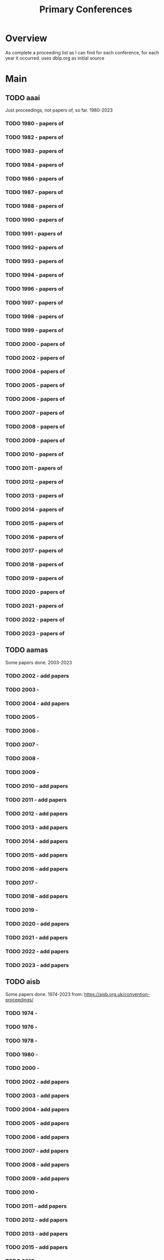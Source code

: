 #+TITLE: Primary Conferences

* Overview
As complete a proceeding list as I can find for each conference, for each year it occurred.
uses dblp.org as initial source

* Main
** TODO aaai
Just proceedings, not papers of, so far. 1980-2023
*** TODO 1980 - papers of
*** TODO 1982 - papers of
*** TODO 1983 - papers of
*** TODO 1984 - papers of
*** TODO 1986 - papers of
*** TODO 1987 - papers of
*** TODO 1988 - papers of
*** TODO 1990 - papers of
*** TODO 1991 - papers of
*** TODO 1992 - papers of
*** TODO 1993 - papers of
*** TODO 1994 - papers of
*** TODO 1996 - papers of
*** TODO 1997 - papers of
*** TODO 1998 - papers of
*** TODO 1999 - papers of
*** TODO 2000 - papers of
*** TODO 2002 - papers of
*** TODO 2004 - papers of
*** TODO 2005 - papers of
*** TODO 2006 - papers of
*** TODO 2007 - papers of
*** TODO 2008 - papers of
*** TODO 2009 - papers of
*** TODO 2010 - papers of
*** TODO 2011 - papers of
*** TODO 2012 - papers of
*** TODO 2013 - papers of
*** TODO 2014 - papers of
*** TODO 2015 - papers of
*** TODO 2016 - papers of
*** TODO 2017 - papers of
*** TODO 2018 - papers of
*** TODO 2019 - papers of
*** TODO 2020 - papers of
*** TODO 2021 - papers of
*** TODO 2022 - papers of
*** TODO 2023 - papers of
** TODO aamas
Some papers done. 2003-2023
*** TODO 2002 - add papers
*** TODO 2003 -
*** TODO 2004 - add papers
*** TODO 2005 -
*** TODO 2006 -
*** TODO 2007 -
*** TODO 2008 -
*** TODO 2009 -
*** TODO 2010 - add papers
*** TODO 2011 - add papers
*** TODO 2012 - add papers
*** TODO 2013 - add papers
*** TODO 2014 - add papers
*** TODO 2015 - add papers
*** TODO 2016 - add papers
*** TODO 2017 -
*** TODO 2018 - add papers
*** TODO 2019 -
*** TODO 2020 - add papers
*** TODO 2021 - add papers
*** TODO 2022 - add papers
*** TODO 2023 - add papers
** TODO aisb
Some papers done. 1974-2023
from: https://aisb.org.uk/convention-proceedings/

*** TODO 1974 -
*** TODO 1976 -
*** TODO 1978 -
*** TODO 1980 -
*** TODO 2000 -
*** TODO 2002 - add papers
*** TODO 2003 - add papers
*** TODO 2004 - add papers
*** TODO 2005 - add papers
*** TODO 2006 - add papers
*** TODO 2007 - add papers
*** TODO 2008 - add papers
*** TODO 2009 - add papers
*** TODO 2010 -
*** TODO 2011 - add papers
*** TODO 2012 - add papers
*** TODO 2013 - add papers
*** TODO 2015 - add papers
*** TODO 2016 -
*** TODO 2017 - add papers
*** TODO 2023 -

** TODO chi
Has All papers up to 1981-2023

*** TODO 1981   -
*** TODO 1981_b -
*** TODO 1982   -
*** TODO 1983   -
*** TODO 1985   -
*** TODO 1986   -
*** TODO 1987   -
*** TODO 1988   -
*** TODO 1989   -
*** TODO 1990   -
*** TODO 1991   -
*** TODO 1992   -
*** TODO 1992_b -
*** TODO 1993   -
*** TODO 1993_b -
*** TODO 1994   -
*** TODO 1994_b -
*** TODO 1995   -
*** TODO 1995_b -
*** TODO 1996   -
*** TODO 1996_b -
*** TODO 1997_b -
*** TODO 1998   -
*** TODO 1998_b -
*** TODO 1998_c -
*** TODO 1999   -
*** TODO 1999_b -
*** TODO 2000   -
*** TODO 2000_b -
*** TODO 2001   -
*** TODO 2001_b -
*** TODO 2002   -
*** TODO 2002_b -
*** TODO 2002_c -
*** TODO 2003   -
*** TODO 2003_b -
*** TODO 2004   -
*** TODO 2004_b -
*** TODO 2005   -
*** TODO 2005_b -
*** TODO 2006   -
*** TODO 2006_b -
*** TODO 2007   -
*** TODO 2007_b -
*** TODO 2008   -
*** TODO 2009   -
*** TODO 2009_b -
*** TODO 2009_c -
*** TODO 2010   -
*** TODO 2010_b -
*** TODO 2011   -
*** TODO 2011_b -
*** TODO 2012   -
*** TODO 2012_b -
*** TODO 2013   -
*** TODO 2013_b -
*** TODO 2013_c -
*** TODO 2014   -
*** TODO 2014_b -
*** TODO 2014_c -
*** TODO 2015   -
*** TODO 2015_b -
*** TODO 2016   -
*** TODO 2016_b -
*** TODO 2016_c -
*** TODO 2017   -
*** TODO 2017_b -
*** TODO 2017_c -
*** TODO 2018   -
*** TODO 2018_b -
*** TODO 2018_c -
*** TODO 2019   -
*** TODO 2019_b -
*** TODO 2019_c -
*** TODO 2020   -
*** TODO 2020_b -
*** TODO 2020_c -
*** TODO 2020_d -
*** TODO 2020_e -
*** TODO 2021   -
*** TODO 2021_b -
*** TODO 2021_c -
*** TODO 2022   -
*** TODO 2022_b -
*** TODO 2022_c -
*** TODO 2023   -
*** TODO 2023_b -
** TODO coin
Has all papers up to 2005-2022

*** TODO 2005-
*** TODO 2006-
*** TODO 2007-
*** TODO 2008-
*** TODO 2009-
*** TODO 2010-
*** TODO 2011-
*** TODO 2012-
*** TODO 2013-
*** TODO 2014-
*** TODO 2015-
*** TODO 2016-
*** TODO 2017-
*** TODO 2021-
*** TODO 2022-
*** TODO 2023-
** TODO digra
Has all papers 2002-2019

*** DONE 2002 -
*** DONE 2003 -
*** DONE 2005 -
*** DONE 2007 -
*** DONE 2009 -
*** DONE 2011 -
*** DONE 2013 -
*** DONE 2014 -
*** DONE 2015 -
*** DONE 2017 -
*** DONE 2018 -
*** DONE 2019 -
** TODO fdg
Has some papers. 2008-2023
*** TODO 2008 - add papers
*** DONE 2009
*** DONE 2010
*** DONE 2011
*** DONE 2012
*** TODO 2013 - add papers
*** TODO 2014 - format as bibtex
*** TODO 2015 - format as bibtex
*** TODO 2016 - format as bibtex
*** DONE 2017
*** DONE 2018
*** DONE 2019
*** DONE 2020
*** DONE 2021
*** DONE 2022
*** DONE 2023
** TODO icids

*** TODO 2008 - add papers
*** TODO 2009 - add papers
*** TODO 2010 - add papers
*** TODO 2011 - add papers
*** TODO 2012 - add papers
*** DONE 2013 -
*** TODO 2014 - add papers
*** TODO 2015 - add papers
*** TODO 2016 - add papers
*** TODO 2017 - add papers
*** TODO 2018 - add papers
*** TODO 2019 - add papers
*** DONE 2020 -
*** DONE 2021 -
*** DONE 2022 -
** TODO ijcai
*** TODO ijcai - get proceedings
** TODO iva

*** TODO 1995 - add papers
*** TODO 1996 - add papers
*** TODO 1997 - add papers
*** TODO 1998 - add papers
*** TODO 1999 - add papers
*** TODO 2000 - add papers
*** TODO 2001 - add papers
*** TODO 2002 - add papers
*** DONE 2006 -
*** DONE 2018 -
*** DONE 2019 -
*** DONE 2020 -
*** DONE 2021 -
*** DONE 2022 -
** TODO pcg

*** DONE 2010 -
*** DONE 2011 -
*** DONE 2012 -
** TODO sacair
*** TODO 2020
*** TODO 2021
*** TODO 2022
* Links
https://www.ijcai.org/
https://dblp.org/
https://ceur-ws.org/

